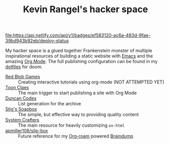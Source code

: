 #+TITLE: Kevin Rangel's hacker space

[[https://app.netlify.com/sites/venikx-hackerspace/deploys][file:https://api.netlify.com/api/v1/badges/ef583120-ac6a-483d-9fae-39bd943b92eb/deploy-status]]

My hacker space is a glued together Frankenstein monster of multiple
inspirational resources of building a static website with [[https://www.gnu.org/software/emacs/][Emacs]] and the amazing
[[https://orgmode.org/][Org Mode]]. The full publishing configuration can be found in my [[https://github.com/venikx/dotfiles/blob/main/config/doom/config.org#publishing][dotfiles]] for
doom.

- [[https://www.redblobgames.com/][Red Blob Games]] :: Creating interactive tutorials using org-mode (NOT ATTEMPTED YET)
- [[https://iotcl.com/][Toon Claes]] :: The main trigger to start publishing a site with Org Mode
- [[http://duncan.codes][Duncan Codes]] :: List generation for the archive
- [[https://www.brautaset.org/index.html][Stig's Soapbox]] :: The simple, but effective way to providing quality content
- [[https://www.youtube.com/watch?v=618uCFTNNpE][System Crafters]] :: The main resource for heavily customizing ~ox-html~
- [[https://github.com/apmiller108/slip-box/blob/main/publish.org][apmiller108/slip-box]] :: Future reference for my [[https://www.orgroam.com/][Org-roam]] powered [[https://github.com/venikx/braindump][Braindump]]


